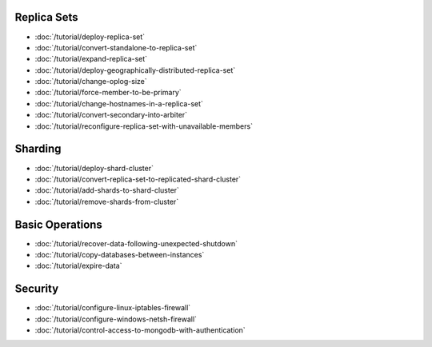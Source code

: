 Replica Sets
~~~~~~~~~~~~

- :doc:`/tutorial/deploy-replica-set`
- :doc:`/tutorial/convert-standalone-to-replica-set`
- :doc:`/tutorial/expand-replica-set`
- :doc:`/tutorial/deploy-geographically-distributed-replica-set`
- :doc:`/tutorial/change-oplog-size`
- :doc:`/tutorial/force-member-to-be-primary`
- :doc:`/tutorial/change-hostnames-in-a-replica-set`
- :doc:`/tutorial/convert-secondary-into-arbiter`
- :doc:`/tutorial/reconfigure-replica-set-with-unavailable-members`

Sharding
~~~~~~~~

- :doc:`/tutorial/deploy-shard-cluster`
- :doc:`/tutorial/convert-replica-set-to-replicated-shard-cluster`
- :doc:`/tutorial/add-shards-to-shard-cluster`
- :doc:`/tutorial/remove-shards-from-cluster`

Basic Operations
~~~~~~~~~~~~~~~~

- :doc:`/tutorial/recover-data-following-unexpected-shutdown`
- :doc:`/tutorial/copy-databases-between-instances`
- :doc:`/tutorial/expire-data`

Security
~~~~~~~~

- :doc:`/tutorial/configure-linux-iptables-firewall`
- :doc:`/tutorial/configure-windows-netsh-firewall`
- :doc:`/tutorial/control-access-to-mongodb-with-authentication`
